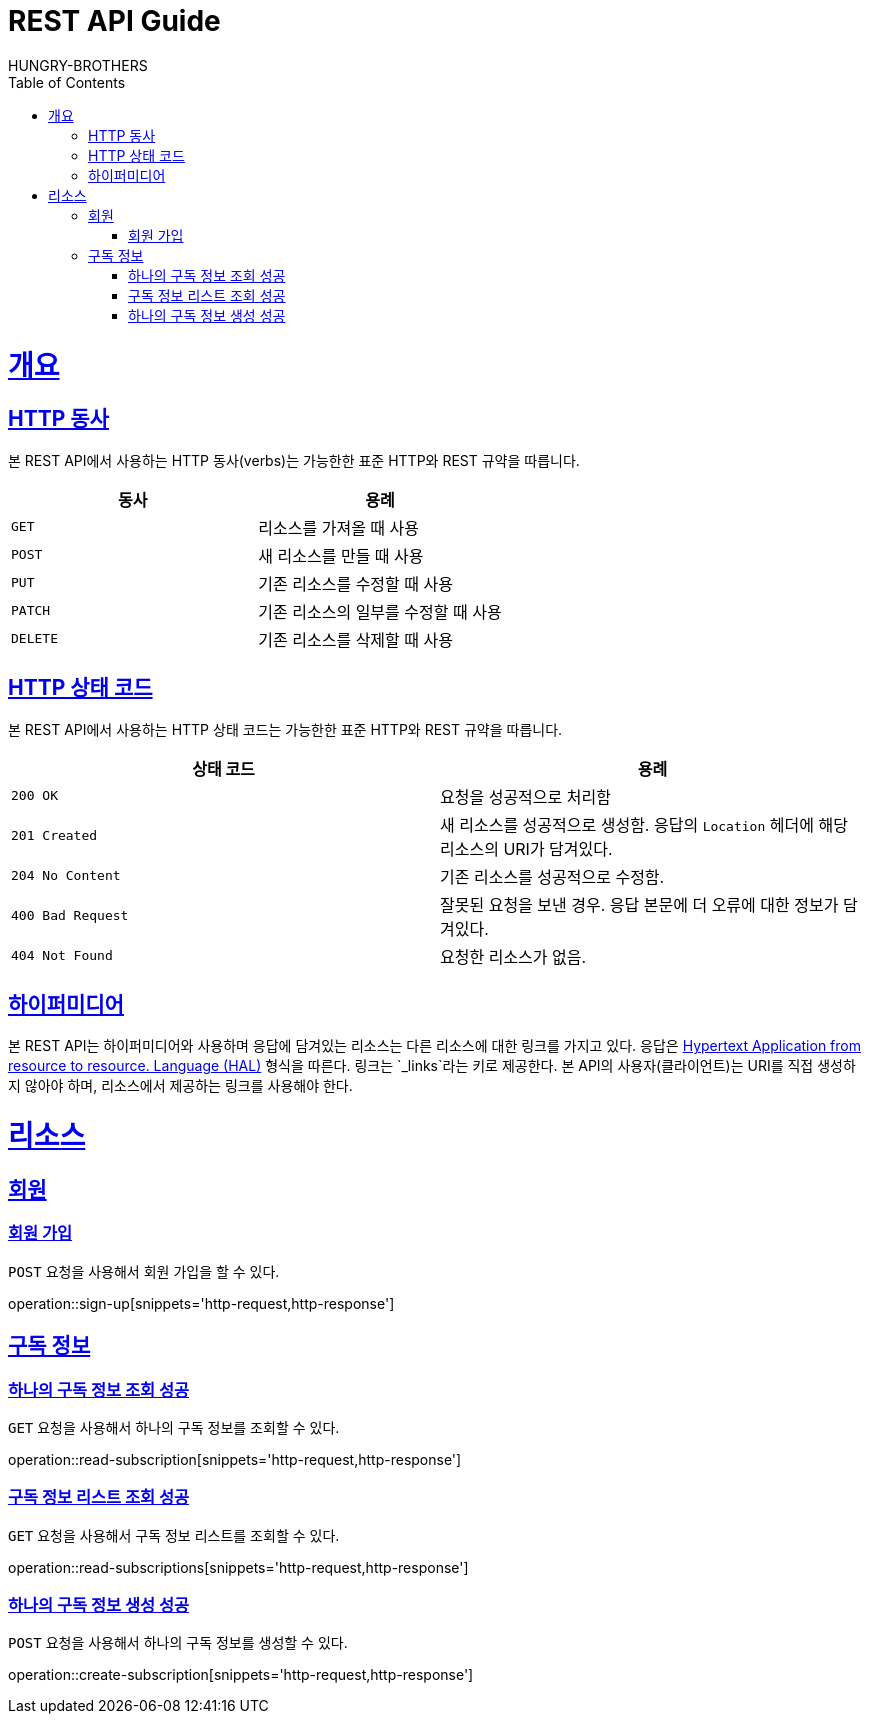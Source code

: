 = REST API Guide
HUNGRY-BROTHERS;
:doctype: book
:icons: font
:source-highlighter: highlightjs
:toc: left
:toclevels: 4
:sectlinks:
:operation-curl-request-title: Example request
:operation-http-response-title: Example response

[[overview]]
= 개요

[[overview-http-verbs]]
== HTTP 동사

본 REST API에서 사용하는 HTTP 동사(verbs)는 가능한한 표준 HTTP와 REST 규약을 따릅니다.

|===
| 동사 | 용례

| `GET`
| 리소스를 가져올 때 사용

| `POST`
| 새 리소스를 만들 때 사용

| `PUT`
| 기존 리소스를 수정할 때 사용

| `PATCH`
| 기존 리소스의 일부를 수정할 때 사용

| `DELETE`
| 기존 리소스를 삭제할 때 사용
|===

[[overview-http-status-codes]]
== HTTP 상태 코드

본 REST API에서 사용하는 HTTP 상태 코드는 가능한한 표준 HTTP와 REST 규약을 따릅니다.

|===
| 상태 코드 | 용례

| `200 OK`
| 요청을 성공적으로 처리함

| `201 Created`
| 새 리소스를 성공적으로 생성함. 응답의 `Location` 헤더에 해당 리소스의 URI가 담겨있다.

| `204 No Content`
| 기존 리소스를 성공적으로 수정함.

| `400 Bad Request`
| 잘못된 요청을 보낸 경우. 응답 본문에 더 오류에 대한 정보가 담겨있다.

| `404 Not Found`
| 요청한 리소스가 없음.
|===

[[overview-hypermedia]]
== 하이퍼미디어

본 REST API는 하이퍼미디어와 사용하며 응답에 담겨있는 리소스는 다른 리소스에 대한 링크를 가지고 있다.
응답은 http://stateless.co/hal_specification.html[Hypertext Application from resource to resource. Language (HAL)] 형식을 따른다.
링크는 `_links`라는 키로 제공한다. 본 API의 사용자(클라이언트)는 URI를 직접 생성하지 않아야 하며, 리소스에서 제공하는 링크를 사용해야 한다.

[[resources]]
= 리소스

[[resources-sign]]
== 회원

[[resources-sign-post]]
=== 회원 가입

`POST` 요청을 사용해서 회원 가입을 할 수 있다.

operation::sign-up[snippets='http-request,http-response']


[[resources-subscriptions]]
== 구독 정보

[[resources-subscription-read]]
=== 하나의 구독 정보 조회 성공

`GET` 요청을 사용해서 하나의 구독 정보를 조회할 수 있다.

operation::read-subscription[snippets='http-request,http-response']

[[resources-subscriptions-read]]
=== 구독 정보 리스트 조회 성공

`GET` 요청을 사용해서 구독 정보 리스트를 조회할 수 있다.

operation::read-subscriptions[snippets='http-request,http-response']

[[resources-subscriptions-create]]
=== 하나의 구독 정보 생성 성공

`POST` 요청을 사용해서 하나의 구독 정보를 생성할 수 있다.

operation::create-subscription[snippets='http-request,http-response']